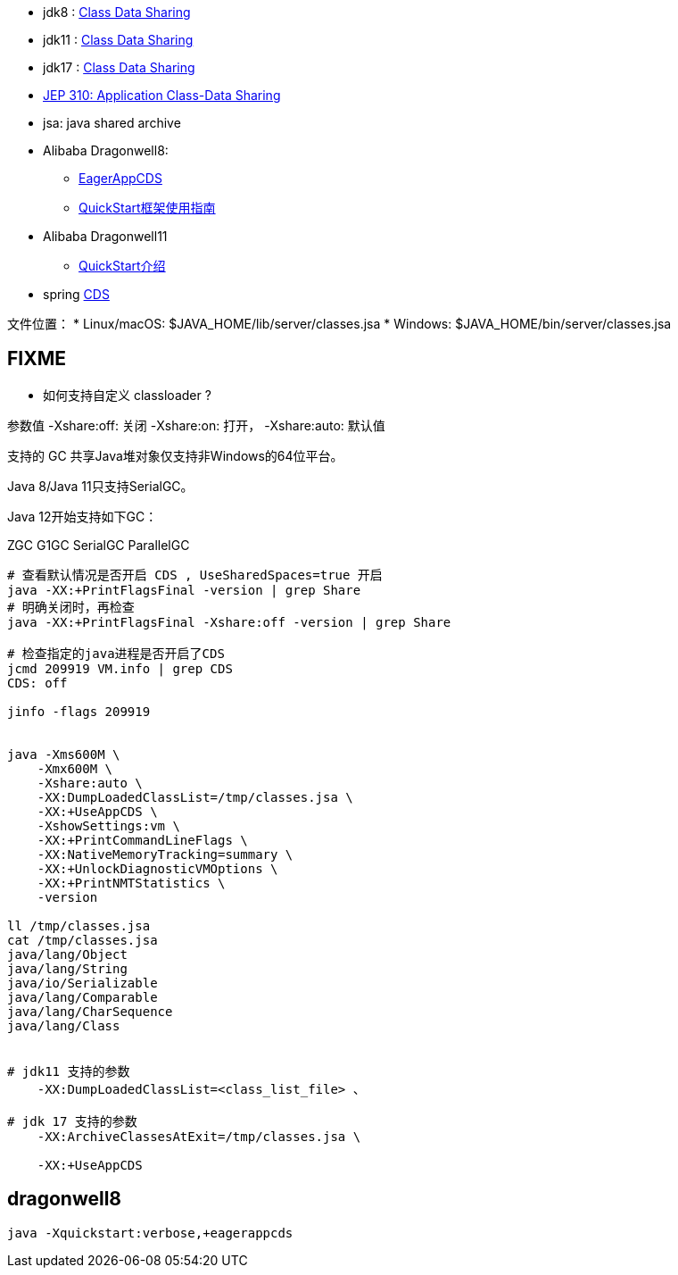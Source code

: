 
* jdk8 : link:https://docs.oracle.com/javase/8/docs/technotes/guides/vm/class-data-sharing.html[Class Data Sharing]
* jdk11 : link:https://docs.oracle.com/javase/10/vm/class-data-sharing.htm[Class Data Sharing]
* jdk17 : link:https://docs.oracle.com/en/java/javase/17/vm/class-data-sharing.html[Class Data Sharing]
* link:https://openjdk.org/jeps/310[JEP 310: Application Class-Data Sharing]
* jsa: java shared archive
* Alibaba Dragonwell8:
** link:https://github.com/dragonwell-project/dragonwell8/wiki/Alibaba-Dragonwell8-Extended-Edition-Release-Notes[EagerAppCDS]
** link:https://github.com/dragonwell-project/dragonwell8/wiki/QuickStart%E6%A1%86%E6%9E%B6%E4%BD%BF%E7%94%A8%E6%8C%87%E5%8D%97[QuickStart框架使用指南]
* Alibaba Dragonwell11
** link:https://github.com/dragonwell-project/dragonwell11/wiki/QuickStart%E4%BB%8B%E7%BB%8D[QuickStart介绍]
* spring link:https://docs.spring.io/spring-framework/reference/integration/cds.html[CDS]

文件位置：
* Linux/macOS: $JAVA_HOME/lib/server/classes.jsa
* Windows: $JAVA_HOME/bin/server/classes.jsa

## FIXME
* 如何支持自定义 classloader ?



参数值
-Xshare:off: 关闭
-Xshare:on: 打开，
-Xshare:auto: 默认值

支持的 GC
共享Java堆对象仅支持非Windows的64位平台。

Java 8/Java 11只支持SerialGC。

Java 12开始支持如下GC：

ZGC
G1GC
SerialGC
ParallelGC

[source,shell]
----
# 查看默认情况是否开启 CDS , UseSharedSpaces=true 开启
java -XX:+PrintFlagsFinal -version | grep Share
# 明确关闭时，再检查
java -XX:+PrintFlagsFinal -Xshare:off -version | grep Share

# 检查指定的java进程是否开启了CDS
jcmd 209919 VM.info | grep CDS
CDS: off

jinfo -flags 209919


java -Xms600M \
    -Xmx600M \
    -Xshare:auto \
    -XX:DumpLoadedClassList=/tmp/classes.jsa \
    -XX:+UseAppCDS \
    -XshowSettings:vm \
    -XX:+PrintCommandLineFlags \
    -XX:NativeMemoryTracking=summary \
    -XX:+UnlockDiagnosticVMOptions \
    -XX:+PrintNMTStatistics \
    -version

ll /tmp/classes.jsa
cat /tmp/classes.jsa
java/lang/Object
java/lang/String
java/io/Serializable
java/lang/Comparable
java/lang/CharSequence
java/lang/Class


# jdk11 支持的参数
    -XX:DumpLoadedClassList=<class_list_file> 、

# jdk 17 支持的参数
    -XX:ArchiveClassesAtExit=/tmp/classes.jsa \

    -XX:+UseAppCDS

----


## dragonwell8

----
java -Xquickstart:verbose,+eagerappcds
----
